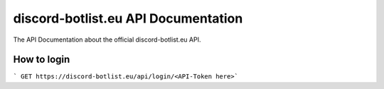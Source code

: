 
.. _index:

discord-botlist.eu API Documentation
~~~~~~~~~~~~~~~~~~~~~~~~~~~

The API Documentation about the official discord-botlist.eu API.

How to login
===========================

``` GET https://discord-botlist.eu/api/login/<API-Token here>```
